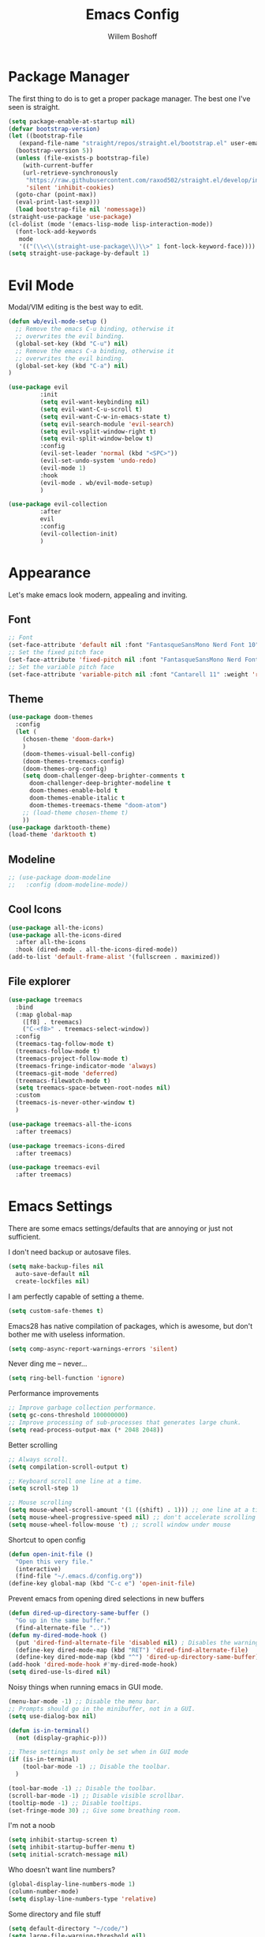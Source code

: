#+TITLE: Emacs Config
#+AUTHOR: Willem Boshoff

* Package Manager

The first thing to do is to get a proper package manager.
The best one I've seen is straight.

#+begin_src emacs-lisp
  (setq package-enable-at-startup nil)
  (defvar bootstrap-version)
  (let ((bootstrap-file
	 (expand-file-name "straight/repos/straight.el/bootstrap.el" user-emacs-directory))
	(bootstrap-version 5))
    (unless (file-exists-p bootstrap-file)
      (with-current-buffer
	  (url-retrieve-synchronously
	   "https://raw.githubusercontent.com/raxod502/straight.el/develop/install.el"
	   'silent 'inhibit-cookies)
	(goto-char (point-max))
	(eval-print-last-sexp)))
    (load bootstrap-file nil 'nomessage))
  (straight-use-package 'use-package)
  (cl-dolist (mode '(emacs-lisp-mode lisp-interaction-mode))
    (font-lock-add-keywords
     mode
     '(("(\\<\\(straight-use-package\\)\\>" 1 font-lock-keyword-face))))
  (setq straight-use-package-by-default 1)
#+end_src

* Evil Mode

Modal/VIM editing is the best way to edit.

#+begin_src emacs-lisp
  (defun wb/evil-mode-setup ()
    ;; Remove the emacs C-u binding, otherwise it
    ;; overwrites the evil binding.
    (global-set-key (kbd "C-u") nil)
    ;; Remove the emacs C-a binding, otherwise it
    ;; overwrites the evil binding.
    (global-set-key (kbd "C-a") nil)
  )

  (use-package evil
           :init
           (setq evil-want-keybinding nil)
           (setq evil-want-C-u-scroll t)
           (setq evil-want-C-w-in-emacs-state t)
           (setq evil-search-module 'evil-search)
           (setq evil-vsplit-window-right t)
           (setq evil-split-window-below t)
           :config
           (evil-set-leader 'normal (kbd "<SPC>"))
           (evil-set-undo-system 'undo-redo)
           (evil-mode 1)
           :hook
           (evil-mode . wb/evil-mode-setup)
           )

  (use-package evil-collection
           :after
           evil
           :config
           (evil-collection-init)
           )
#+end_src

* Appearance

Let's make emacs look modern, appealing and inviting.

** Font

#+begin_src emacs-lisp
  ;; Font
  (set-face-attribute 'default nil :font "FantasqueSansMono Nerd Font 10" :weight 'regular)
  ;; Set the fixed pitch face
  (set-face-attribute 'fixed-pitch nil :font "FantasqueSansMono Nerd Font 10" :weight 'regular)
  ;; Set the variable pitch face
  (set-face-attribute 'variable-pitch nil :font "Cantarell 11" :weight 'regular)
#+end_src

** Theme

#+begin_src emacs-lisp
  (use-package doom-themes
    :config
    (let (
      (chosen-theme 'doom-dark+)
      )
      (doom-themes-visual-bell-config)
      (doom-themes-treemacs-config)
      (doom-themes-org-config)
      (setq doom-challenger-deep-brighter-comments t
        doom-challenger-deep-brighter-modeline t
        doom-themes-enable-bold t
        doom-themes-enable-italic t
        doom-themes-treemacs-theme "doom-atom")
      ;; (load-theme chosen-theme t)
      ))
  (use-package darktooth-theme)
  (load-theme 'darktooth t)
#+end_src

** Modeline

#+begin_src emacs-lisp
  ;; (use-package doom-modeline
  ;;   :config (doom-modeline-mode))
#+end_src

** Cool Icons

#+begin_src emacs-lisp
  (use-package all-the-icons)
  (use-package all-the-icons-dired
    :after all-the-icons
    :hook (dired-mode . all-the-icons-dired-mode))
  (add-to-list 'default-frame-alist '(fullscreen . maximized))
#+end_src

** File explorer

#+begin_src emacs-lisp
  (use-package treemacs
    :bind
    (:map global-map
	  ([f8] . treemacs)
	  ("C-<f8>" . treemacs-select-window))
    :config
    (treemacs-tag-follow-mode t)
    (treemacs-follow-mode t)
    (treemacs-project-follow-mode t)
    (treemacs-fringe-indicator-mode 'always)
    (treemacs-git-mode 'deferred)
    (treemacs-filewatch-mode t)
    (setq treemacs-space-between-root-nodes nil)
    :custom
    (treemacs-is-never-other-window t)
    )
  
  (use-package treemacs-all-the-icons
    :after treemacs)

  (use-package treemacs-icons-dired
    :after treemacs)

  (use-package treemacs-evil
    :after treemacs)
#+end_src

* Emacs Settings

There are some emacs settings/defaults that are annoying or just not sufficient.

I don't need backup or autosave files.
#+begin_src emacs-lisp
  (setq make-backup-files nil
	auto-save-default nil
	create-lockfiles nil)
#+end_src

I am perfectly capable of setting a theme.
#+begin_src emacs-lisp
  (setq custom-safe-themes t)
#+end_src

Emacs28 has native compilation of packages, which is awesome,
but don't bother me with useless information.
#+begin_src emacs-lisp
  (setq comp-async-report-warnings-errors 'silent)
#+end_src

Never ding me -- never...
#+begin_src emacs-lisp
  (setq ring-bell-function 'ignore)
#+end_src

Performance improvements

#+begin_src emacs-lisp
  ;; Improve garbage collection performance.
  (setq gc-cons-threshold 100000000)
  ;; Improve processing of sub-processes that generates large chunk.
  (setq read-process-output-max (* 2048 2048))
#+end_src

Better scrolling

#+begin_src emacs-lisp
  ;; Always scroll.
  (setq compilation-scroll-output t)

  ;; Keyboard scroll one line at a time.
  (setq scroll-step 1)

  ;; Mouse scrolling
  (setq mouse-wheel-scroll-amount '(1 ((shift) . 1))) ;; one line at a time
  (setq mouse-wheel-progressive-speed nil) ;; don't accelerate scrolling
  (setq mouse-wheel-follow-mouse 't) ;; scroll window under mouse
#+end_src

Shortcut to open config

#+begin_src emacs-lisp
  (defun open-init-file ()
    "Open this very file."
    (interactive)
    (find-file "~/.emacs.d/config.org"))
  (define-key global-map (kbd "C-c e") 'open-init-file)
#+end_src

Prevent emacs from opening dired selections in new buffers

#+begin_src emacs-lisp
  (defun dired-up-directory-same-buffer ()
    "Go up in the same buffer."
    (find-alternate-file ".."))
  (defun my-dired-mode-hook ()
    (put 'dired-find-alternate-file 'disabled nil) ; Disables the warning.
    (define-key dired-mode-map (kbd "RET") 'dired-find-alternate-file)
    (define-key dired-mode-map (kbd "^") 'dired-up-directory-same-buffer))
  (add-hook 'dired-mode-hook #'my-dired-mode-hook)
  (setq dired-use-ls-dired nil)
#+end_src

Noisy things when running emacs in GUI mode.

#+begin_src emacs-lisp
  (menu-bar-mode -1) ;; Disable the menu bar.
  ;; Prompts should go in the minibuffer, not in a GUI.
  (setq use-dialog-box nil)

  (defun is-in-terminal()
    (not (display-graphic-p)))

  ;; These settings must only be set when in GUI mode
  (if (is-in-terminal)
      (tool-bar-mode -1) ;; Disable the toolbar.
    )

  (tool-bar-mode -1) ;; Disable the toolbar.
  (scroll-bar-mode -1) ;; Disable visible scrollbar.
  (tooltip-mode -1) ;; Disable tooltips.
  (set-fringe-mode 30) ;; Give some breathing room.
#+end_src

I'm not a noob

#+begin_src emacs-lisp
  (setq inhibit-startup-screen t)
  (setq inhibit-startup-buffer-menu t)
  (setq initial-scratch-message nil)
#+end_src

Who doesn't want line numbers?

#+begin_src emacs-lisp
  (global-display-line-numbers-mode 1)
  (column-number-mode)
  (setq display-line-numbers-type 'relative)
#+end_src

Some directory and file stuff

#+begin_src emacs-lisp
  (setq default-directory "~/code/")
  (setq large-file-warning-threshold nil)
  ;; Set default bookmarks directory.
  (setq bookmark-default-file "~/emacs-files/bookmarks")
  ;; Delete selected text instead of inserting.
  (setq delete-selection-mode t)
  ;; Emacs has problems with very long lines. so-long detects them and takes appropriate action.
  ;; Good for minified code and whatnot.
  (global-so-long-mode)
  ;; I want recent files
  (require 'recentf)
  (recentf-mode)
#+end_src

* Text editing enhancements

** Comments

#+begin_src emacs-lisp
  (use-package evil-nerd-commenter)
  ;; (evil-define-key 'normal 'global (kbd "gcb") 'comment-dwim)
  (evil-define-key 'normal 'global (kbd "gc") 'evilnc-comment-or-uncomment-lines)
#+end_src

** Whitespace and Tabs

#+begin_src emacs-lisp
  ;; Use space to indent by default.
  (setq-default indent-tabs-mode nil)

  ;; Set appearance of a tab that is represented by 4 spaces.
  (setq-default tab-width 4)
  (setq-default evil-shift-width tab-width)

  ;; Automatically clean whitespace
  (use-package ws-butler
    :hook ((text-mode . ws-butler-mode)
           (prog-mode . ws-butler-mode)))
#+end_src

* Completions and Steroids

Most modern editors/IDEs help you by showing possible completions/actions based on your
current context or thing that you're doing. For example, when I want to open a file, I don't
want to have to remember all the files that I can choose from. I want the Emacs to show me what
files are available.

** General Emacs completion

The following packages will give completion on general emacs things:
buffers, files, help, etc. But other packages will also hook into this to
provide their own completions, like LSP mode.

*** The main completion engine

#+begin_src emacs-lisp
  (use-package vertico
    :init
    (vertico-mode)
    :config
    (setq vertico-cycle t)
    :bind
    (
     :map vertico-map
     ("C-j" . vertico-next)
     ("C-k" . vertico-previous)
     ("C-l" . vertico-insert)
     )
    )
#+end_src

*** More information on completions

#+begin_src emacs-lisp
  (use-package marginalia
    :config
    (marginalia-mode)
    )
#+end_src

*** Better ordering or completions

#+begin_src emacs-lisp
  (use-package orderless
    :config
    (setq completion-styles '(orderless)
	  read-buffer-completion-ignore-case t
	  completion-category-defaults nil
	  completion-category-overrides '((file (styles . (partial-completion)))))
    )
#+end_src

** Some steroids for the completions

#+begin_src emacs-lisp
  (use-package consult
    )

  ;; Save completion history.
  (use-package savehist
    :init
    (savehist-mode))

  (use-package embark
    :bind
    (
     ("C-h B" . embark-bindings)
     )
    :init
    (setq prefix-help-command #'embark-prefix-help-command)
    )

  (use-package embark-consult
    :after (embark consult)
    :demand t
    :hook
    (embark-collect-mode . consult-preview-at-point-mode)
    )

  (use-package saveplace
    :config
    (setq-default save-place t)
    (setq save-place-file (expand-file-name ".places" user-emacs-directory)))
#+end_src

** Completions for keybindings

This package provides the possible remaining keybindings left
based on what you entered.

#+begin_src emacs-lisp
  (use-package which-key
    :config
    (which-key-setup-minibuffer)
    (which-key-mode))
#+end_src

** Better help documentation

#+begin_src emacs-lisp
  (use-package helpful
    :bind
    ([remap describe-function] . helpful-function)
    ([remap describe-symbol] . helpful-symbol)
    ([remap describe-variable] . helpful-variable)
    ([remap describe-command] . helpful-command)
    ([remap describe-key] . helpful-key))
#+end_src


** Completions for text

Getting completions for text you are typing.

#+begin_src emacs-lisp
  (use-package company
    :hook
    ((emacs-lisp-mode . (lambda ()
			  (setq-local company-backends '(company-elisp))))
     (prog-mode . company-mode)
     (org-mode . company-mode)
     )
    :config
    (setq company-show-quick-access t
	  company-idle-delay 0
	  company-tooltip-limit 20
	  company-tooltip-idle-delay 0.4
	  company-show-numbers t
	  company-dabbrev-downcase nil
	  company-minimum-prefix-length 1
	  company-selection-wrap-around t)
    (company-tng-configure-default)
    ;; Use the numbers 0-9 to select company completion candidates
    (let ((map company-active-map))
      (mapc (lambda (x) (define-key map (format "%d" x)
			  `(lambda () (interactive) (company-complete-number ,x))))
	    (number-sequence 0 9)))
    :bind
    (:map company-active-map
	  ("C-j" . company-select-next)
	  ("C-k" . company-select-previous)
	  ("<tab>" . tab-indent-or-complete)
	  ("TAB" . tab-indent-or-complete)
	  )
    )
#+end_src

* File types support

** C#

#+begin_src emacs-lisp
  (use-package csharp-mode
    :mode
    (
     ("\\.cs\\'". csharp-mode)
     ("\\.cshtml\\'". csharp-mode)
     ("\\.xaml\\'" . nxml-mode)
     ("\\.razor\\'" . csharp-mode)
     )
    )
#+end_src

** Markdown

#+begin_src emacs-lisp
  ;; to get a linter and checker for this mode
  ;; using `flycheck`: `npm install -g markdownlint-cli`
  (use-package markdown-mode
    :commands (markdown-mode gfm-mode)
    :mode (
	   ("README$" . gfm-mode)
	   ("\\.md\\'" . gfm-mode)
	   ("\\.markdown\\'" . markdown-mode)
	   )
    :init (setq markdown-command "multimarkdown")
    )

  (use-package markdown-toc
    :after markdown-mode)
#+end_src

* Software development

** Terminal Config

Programmers basically live in the terminal, we might as well make it look cool.

#+begin_src emacs-lisp
  (defun efs/configure-eshell ()
    ;; Save command history when commands are entered
    (add-hook 'eshell-pre-command-hook 'eshell-save-some-history)
    ;; Truncate buffer for performance
    (add-to-list 'eshell-output-filter-functions 'eshell-truncate-buffer)
    (setq eshell-history-size         10000
	  eshell-buffer-maximum-lines 10000
	  eshell-hist-ignoredups t
	  eshell-scroll-to-bottom-on-input t))

  (use-package eshell-git-prompt
    :after eshell)

  (use-package eshell
    :hook (eshell-first-time-mode . efs/configure-eshell)
    :config
    (with-eval-after-load 'esh-opt
      (setq eshell-destroy-buffer-when-process-dies t)
      (setq eshell-visual-commands '("htop" "vim" "nvim")))
    (eshell-git-prompt-use-theme 'powerline))
#+end_src

** Project navigation

#+begin_src emacs-lisp
  (use-package projectile
    :bind-keymap
    ("C-c p" . projectile-command-map)
    :config
    (setq projectile-project-search-path '("~/code" ("~/source" . 1)))
    (setq projectile-indexing-method 'native)
    (setq projectile-sort-order 'recently-active)
    (setq projectile-enable-caching t)
    (projectile-mode +1)
    )

  (use-package treemacs-projectile
    :after treemacs)
#+end_src

** Git Capabilities

Magit is an interface that gives you a lot of git functionality
and control over your repositories

#+begin_src emacs-lisp
  (use-package magit
    :defer
    )

  (use-package magit-todos)

  (use-package treemacs-magit
    :after treemacs)
#+end_src

It is really helpful to some visual indication
in a buffer of git changes to the file being worked on.

#+begin_src emacs-lisp
  (use-package git-gutter
    :config
    (global-git-gutter-mode +1)
    (setq git-gutter:modified-sign "   "
	  git-gutter:added-sign "   "
	  git-gutter:deleted-sign "   "
	  git-gutter:window-width 2)
    (set-face-background 'git-gutter:modified "LightBlue") ;; background color
    (set-face-background 'git-gutter:added "LightGreen")
    (set-face-background 'git-gutter:deleted "LightCoral")
    )
#+end_src

Merge conflicts are real

#+begin_src emacs-lisp
  (use-package smerge-mode)

  (use-package ediff)
#+end_src

** Linting and error checking

#+begin_src emacs-lisp
  (use-package flycheck
    :custom
    (flycheck-emacs-lisp-initialize-packages t)
    (flycheck-display-errors-delay 0.1)
    :config
    (global-flycheck-mode)
    (flycheck-set-indication-mode 'left-margin)
    (add-to-list 'flycheck-checkers 'proselint)
    )
#+end_src

** Better AST and syntax highkighting

Treesitter provides a better understanding of your code structure and thus better
synatx highlighting.

#+begin_src emacs-lisp
  (use-package tree-sitter
    :config
    (global-tree-sitter-mode)
    (add-hook 'tree-sitter-after-on-hook #'tree-sitter-hl-mode))
  (use-package tree-sitter-langs)
#+end_src

** LSP functionality

LSP provides intellisense, code actions, refactoring, etc.

#+begin_src emacs-lisp
  (defun wb/lsp-setup()
    (setq lsp-idle-delay 0.500
	  lsp-log-io nil
	  lsp-modeline-code-actions-segments '(count icon name)
	  lsp-headerline-breadcrumb-segments '(path-up-to-project file symbols)
	  lsp-modeline-diagnostics-scope :workspace
	  lsp-auto-execute-action nil
	  lsp-diagnostic-clean-after-change t
	  lsp-headerline-breadcrumb-enable-symbol-numbers nil
	  lsp-lens-place-position 'above-line
	  lsp-semantic-tokens-honor-refresh-requests t
	  lsp-semantic-tokens-apply-modifiers nil
	  lsp-modeline-diagnostics-enable t
	  lsp-modeline-code-actions-enable t
	  lsp-breadcrumb-enable t
	  lsp-lens-enable t
	  lsp-semantic-tokens-enable t
	  lsp-dired-enable t)
    )

  (use-package lsp-mode
    :init
    (setq lsp-keymap-prefix "C-c l")
    :config
    (wb/lsp-setup)
    (lsp-enable-which-key-integration t)
    :custom
    (setq lsp-eldoc-render-all t)
    (setq lsp-rust-analyzer-server-display-inlay-hints t)
    ;; vue
    (setq lsp-vetur-format-default-formatter-css "none"
	  lsp-vetur-format-default-formatter-html "none"
	  lsp-vetur-format-default-formatter-js "none"
	  lsp-vetur-validation-template nil)
    :hook
    (csharp-mode . lsp-deferred)
    (dockerfile-mode . lsp-deferred)
    (go-mode . lsp-deferred)
    (rustic-mode . lsp-deferred)
    (yaml-mode . lsp-deferred)
    (lsp-deferred-mode . lsp-modeline-diagnostics-mode)
    (lsp-deferred-mode . lsp-modeline-code-actions-mode)
    (lsp-deferred-mode . lsp-lens-mode)
    (lsp-deferred-mode . lsp-semantic-tokens-mode)
    (lsp-deferred-mode . lsp-dired-mode)
    (lsp-deferred-mode . lsp-enable-which-key-integration)
    (before-save . lsp-format-buffer)
    (before-save . lsp-organize-imports)
    :commands (lsp lsp-deferred)
    )
#+end_src

** UI layer

This provides some GUI functionality on top of LSP.

#+begin_src emacs-lisp
  (use-package lsp-ui
    :init
    (setq lsp-ui-doc-enable t
	  lsp-ui-doc-position 'top
	  lsp-ui-doc-show-with-cursor t
	  lsp-ui-doc-show-with-mouse t
	  lsp-ui-sideline-enable nil
	  lsp-ui-sideline-show-code-actions t
	  lsp-ui-sideline-show-hover t
	  lsp-ui-sideline-show-diagnostics t)
    :commands (lsp-ui-mode)
    )
#+end_src

** Debugging

#+begin_src emacs-lisp
  (use-package dap-mode)
  ;; (use-package dap-LANGUAGE) to load the dap adapter for your language

  (use-package posframe
    ;; Posframe is a pop-up tool that must be manually installed for dap-mode
    )
#+end_src

** Other LSP integrations

Lots of packages provides special/extended funtionality when LSP is available.

#+begin_src emacs-lisp
  (use-package lsp-treemacs
    :init
    (lsp-treemacs-sync-mode 1)
    :commands (lsp-treemacs-errors-list)
    )

  (use-package consult-lsp)

  ;; For Scala
  (use-package lsp-metals)
#+end_src

** Programming Language Snippets

#+begin_src emacs-lisp
  (use-package yasnippet
    :config
    (yas-reload-all)
    (add-hook 'prog-mode-hook 'yas-minor-mode)
    (add-hook 'text-mode-hook 'yas-minor-mode)
    (yas-global-mode 1)
    )

  (use-package yasnippet-snippets
    :after yasnippet)
#+end_src

* Keybindings

This is a single place where all important keybindings are defined.

** Buffers or Files bindings

Keybindings regarding buffers and files functionality.

#+begin_src emacs-lisp
  (evil-define-key 'normal 'global (kbd "<leader>ff") 'find-file)
  (evil-define-key 'normal 'global (kbd "<leader>bb") 'consult-buffer)
  (evil-define-key 'normal 'global (kbd "<leader>bk") 'kill-buffer)
  (evil-define-key 'normal 'global (kbd "<leader>fr") 'consult-recent-file)
  (evil-define-key 'normal 'global (kbd "/") 'consult-line) ;; Search in current buffer
  (evil-define-key 'normal 'global (kbd "<leader>sa") 'consult-line-multi) ;; Search across all buffers
#+end_src

** Coding or LSP bindings

Keybindings regarding LSP or programming functionality.

#+begin_src emacs-lisp

  (evil-define-key 'normal 'lsp-mode (kbd "<leader>la") 'lsp-execute-code-action)
  (evil-define-key 'normal 'lsp-mode (kbd "gd") 'lsp-find-definition)
  (evil-define-key 'normal 'lsp-mode (kbd "K") 'lsp-ui-doc-show)
  (evil-define-key 'normal 'lsp-mode (kbd "gi") 'lsp-find-implementation)
  (evil-define-key 'normal 'lsp-mode (kbd "gsw") 'consult-lsp-symbols) ;; Search all symbols in workspace
  (evil-define-key 'normal 'lsp-mode (kbd "gsb") 'consult-lsp-file-symbols) ;; Search only symbols in file
  (evil-define-key 'normal 'lsp-mode (kbd "gr") 'lsp-find-references)
  (evil-define-key 'normal 'lsp-mode (kbd "<leader>lrr") 'lsp-rename)
  (evil-define-key 'normal 'lsp-mode (kbd "<leader>lff") 'lsp-format-buffer)
  (evil-define-key 'normal 'lsp-mode (kbd "<leader>ldw") 'consult-lsp-diagnostics)
  #+end_src

** Version control bindings

Keybindings regarding magit/git functionality

#+begin_src emacs-lisp
  (evil-define-key 'normal 'global (kbd "<leader>gg") 'magit)
  (evil-define-key 'normal 'global (kbd "<leader>g=") 'git-gutter:popup-hunk)
  (evil-define-key 'normal 'global (kbd "<leader>g-") 'git-gutter:revert-hunk)
  (evil-define-key 'normal 'global (kbd "<leader>gj") 'git-gutter:next-hunk)
  (evil-define-key 'normal 'global (kbd "<leader>gk") 'git-gutter:previous-hunk)
#+end_src

** Project bindings

Keybindings regarding project functionality

#+begin_src emacs-lisp
  (evil-define-key 'normal 'global (kbd "<leader>pp") 'projectile-switch-project) ;; Project-wide search
  (evil-define-key 'normal 'global (kbd "<leader>ps") 'rg) ;; Project-wide search
  (evil-define-key 'normal 'global (kbd "<leader>pb") 'consult-project-buffer) ;; Only buffers pertaining to project
#+end_src
